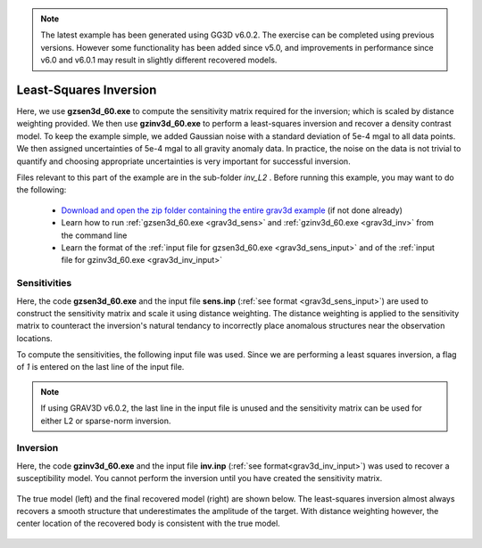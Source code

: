 .. _example_inv_L2:

.. note:: The latest example has been generated using GG3D v6.0.2. The exercise can be completed using previous versions. However some functionality has been added since v5.0, and improvements in performance since v6.0 and v6.0.1 may result in slightly different recovered models.

Least-Squares Inversion
=======================

Here, we use **gzsen3d_60.exe** to compute the sensitivity matrix required for the inversion; which is scaled by distance weighting provided. We then use **gzinv3d_60.exe** to perform a least-squares inversion and recover a density contrast model. To keep the example simple, we added Gaussian noise with a standard deviation of 5e-4 mgal to all data points. We then assigned uncertainties of 5e-4 mgal to all gravity anomaly data. In practice, the noise on the data is not trivial to quantify and choosing appropriate uncertainties is very important for successful inversion.

Files relevant to this part of the example are in the sub-folder *inv_L2* . Before running this example, you may want to do the following:

    - `Download and open the zip folder containing the entire grav3d example <https://github.com/ubcgif/grav3d/raw/v6.0/assets/grav3d_v6_example.zip>`__ (if not done already)
    - Learn how to run :ref:`gzsen3d_60.exe <grav3d_sens>` and :ref:`gzinv3d_60.exe <grav3d_inv>` from the command line
    - Learn the format of the :ref:`input file for gzsen3d_60.exe <grav3d_sens_input>` and of the :ref:`input file for gzinv3d_60.exe <grav3d_inv_input>`



Sensitivities
-------------

Here, the code **gzsen3d_60.exe** and the input file **sens.inp** (:ref:`see format <grav3d_sens_input>`) are used to construct the sensitivity matrix and scale it using distance weighting. The distance weighting is applied to the sensitivity matrix to counteract the inversion's natural tendancy to incorrectly place anomalous structures near the observation locations. 

To compute the sensitivities, the following input file was used. Since we are performing a least squares inversion, a flag of *1* is entered on the last line of the input file.

.. note:: If using GRAV3D v6.0.2, the last line in the input file is unused and the sensitivity matrix can be used for either L2 or sparse-norm inversion.

.. figure:: images/sensitivity_L2_input.png
     :align: center
     :width: 700


Inversion
---------

Here, the code **gzinv3d_60.exe** and the input file **inv.inp** (:ref:`see format<grav3d_inv_input>`) was used to recover a susceptibility model. You cannot perform the inversion until you have created the sensitivity matrix.


.. figure:: images/inv_L2_input.png
     :align: center
     :width: 700

The true model (left) and the final recovered model (right) are shown below. The least-squares inversion almost always recovers a smooth structure that underestimates the amplitude of the target. With distance weighting however, the center location of the recovered body is consistent with the true model.


.. figure:: images/model_L2.png
     :align: center
     :width: 700



